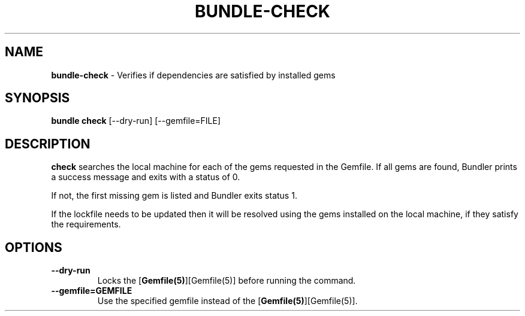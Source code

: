 .\" generated with Ronn-NG/v0.10.1
.\" http://github.com/apjanke/ronn-ng/tree/0.10.1
.TH "BUNDLE\-CHECK" "1" "September 2025" ""
.SH "NAME"
\fBbundle\-check\fR \- Verifies if dependencies are satisfied by installed gems
.SH "SYNOPSIS"
\fBbundle check\fR [\-\-dry\-run] [\-\-gemfile=FILE]
.SH "DESCRIPTION"
\fBcheck\fR searches the local machine for each of the gems requested in the Gemfile\. If all gems are found, Bundler prints a success message and exits with a status of 0\.
.P
If not, the first missing gem is listed and Bundler exits status 1\.
.P
If the lockfile needs to be updated then it will be resolved using the gems installed on the local machine, if they satisfy the requirements\.
.SH "OPTIONS"
.TP
\fB\-\-dry\-run\fR
Locks the [\fBGemfile(5)\fR][Gemfile(5)] before running the command\.
.TP
\fB\-\-gemfile=GEMFILE\fR
Use the specified gemfile instead of the [\fBGemfile(5)\fR][Gemfile(5)]\.

